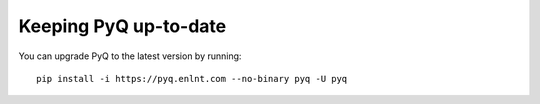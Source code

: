 .. _update:

Keeping PyQ up-to-date
======================

You can upgrade PyQ to the latest version by running:

::

    pip install -i https://pyq.enlnt.com --no-binary pyq -U pyq

